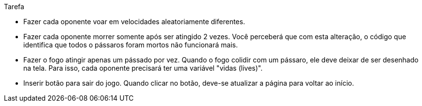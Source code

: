 Tarefa

- Fazer cada oponente voar em velocidades aleatoriamente diferentes.
- Fazer cada oponente morrer somente após ser atingido 2 vezes.
  Você perceberá que com esta alteração, 
  o código que identifica que todos o pássaros foram mortos não
  funcionará mais.
- Fazer o fogo atingir apenas um pássado por vez.
  Quando o fogo colidir com um pássaro, ele deve deixar
  de ser desenhado na tela.
  Para isso, cada oponente precisará ter uma variável
  "vidas (lives)".
- Inserir botão para sair do jogo.
  Quando clicar no botão, deve-se atualizar a página
  para voltar ao início.
